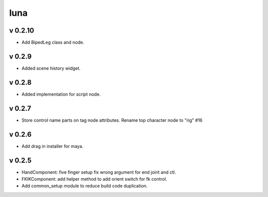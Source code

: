 luna
=========================
v 0.2.10
-------
* Add BipedLeg class and node.

v 0.2.9
-------
* Added scene history widget.

v 0.2.8
-------
* Added implementation for script node.

v 0.2.7
-------
* Store control name parts on tag node attributes. Rename top character node to "rig" #16

v 0.2.6
-------
* Add drag in installer for maya.

v 0.2.5
-------
* HandComponent: five finger setup fix wrong argument for end joint and ctl.
* FKIKComponent: add helper method to add orient switch for fk control.
* Add common_setup module to reduce build code duplication.
